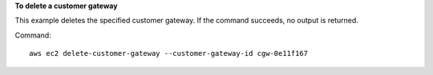 **To delete a customer gateway**

This example deletes the specified customer gateway. If the command succeeds, no output is returned.

Command::

  aws ec2 delete-customer-gateway --customer-gateway-id cgw-0e11f167
